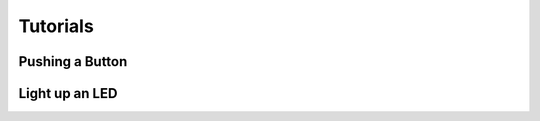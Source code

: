 #########
Tutorials
#########

****************
Pushing a Button
****************

***************
Light up an LED
***************
